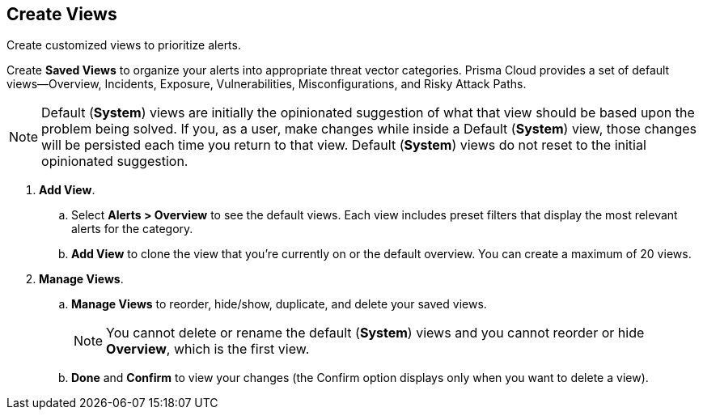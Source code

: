 == Create Views

Create customized views to prioritize alerts.

Create *Saved Views* to organize your alerts into appropriate threat vector categories. Prisma Cloud provides a set of default views—Overview, Incidents, Exposure, Vulnerabilities, Misconfigurations, and Risky Attack Paths.

[NOTE]
====
Default (*System*) views are initially the opinionated suggestion of what that view should be based upon the problem being solved. If you, as a user, make changes while inside a Default (*System*) view, those changes will be persisted each time you return to that view. Default (*System*) views do not reset to the initial opinionated suggestion.
====

[.procedure]
. *Add View*.

.. Select *Alerts > Overview* to see the default views. Each view includes preset filters that display the most relevant alerts for the category.

.. *Add View* to clone the view that you’re currently on or the default overview. You can create a maximum of 20 views.

. *Manage Views*.

.. *Manage Views* to reorder, hide/show, duplicate, and delete your saved views.
+
[NOTE]
====
You cannot delete or rename the default (*System*) views and you cannot reorder or hide *Overview*, which is the first view.
====

.. *Done* and *Confirm* to view your changes (the Confirm option displays only when you want to delete a view).